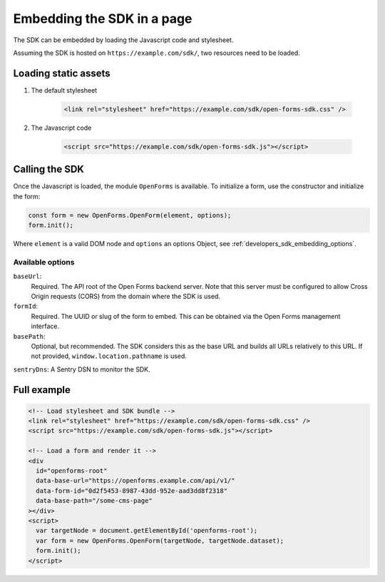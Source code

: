 .. _developers_sdk_embedding:

===========================
Embedding the SDK in a page
===========================

The SDK can be embedded by loading the Javascript code and stylesheet.

Assuming the SDK is hosted on ``https://example.com/sdk/``, two resources need to be
loaded.

Loading static assets
=====================

1. The default stylesheet

    .. code-block:: html

        <link rel="stylesheet" href="https://example.com/sdk/open-forms-sdk.css" />

2. The Javascript code

    .. code-block:: html

        <script src="https://example.com/sdk/open-forms-sdk.js"></script>

Calling the SDK
===============

Once the Javascript is loaded, the module ``OpenForms`` is available. To initialize
a form, use the constructor and initialize the form:

.. code-block:: js

    const form = new OpenForms.OpenForm(element, options);
    form.init();

Where ``element`` is a valid DOM node and ``options`` an options Object, see
:ref:`developers_sdk_embedding_options`.

.. _developers_sdk_embedding_options:

Available options
-----------------

``baseUrl``:
    Required. The API root of the Open Forms backend server. Note that this server must
    be configured to allow Cross Origin requests (CORS) from the domain where the SDK is
    used.

``formId``:
    Required. The UUID or slug of the form to embed. This can be obtained via the Open
    Forms management interface.

``basePath``:
    Optional, but recommended. The SDK considers this as the base URL and builds all
    URLs relatively to this URL. If not provided, ``window.location.pathname`` is used.

``sentryDns``: A Sentry DSN to monitor the SDK.


Full example
============

.. code-block:: html

    <!-- Load stylesheet and SDK bundle -->
    <link rel="stylesheet" href="https://example.com/sdk/open-forms-sdk.css" />
    <script src="https://example.com/sdk/open-forms-sdk.js"></script>

    <!-- Load a form and render it -->
    <div
      id="openforms-root"
      data-base-url="https://openforms.example.com/api/v1/"
      data-form-id="0d2f5453-8987-43dd-952e-aad3dd8f2318"
      data-base-path="/some-cms-page"
    ></div>
    <script>
      var targetNode = document.getElementById('openforms-root');
      var form = new OpenForms.OpenForm(targetNode, targetNode.dataset);
      form.init();
    </script>
